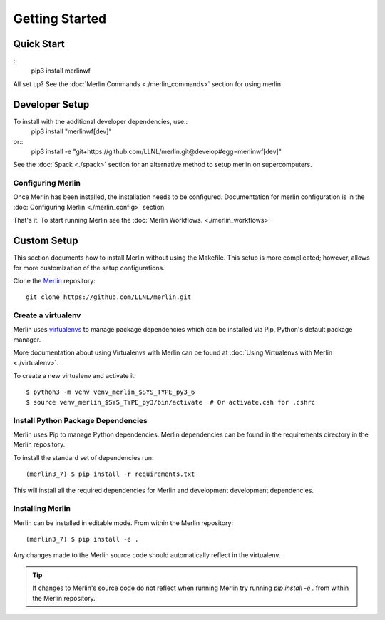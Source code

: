 Getting Started
================

Quick Start
++++++++++++++
::
    pip3 install merlinwf
    
All set up? See the :doc:`Merlin Commands <./merlin_commands>` section for using merlin.


Developer Setup
++++++++++++++++++
To install with the additional developer dependencies, use::
    pip3 install "merlinwf[dev]"
    
or::
    pip3 install -e "git+https://github.com/LLNL/merlin.git@develop#egg=merlinwf[dev]"

See the :doc:`Spack <./spack>` section for an alternative method to setup merlin on supercomputers.


Configuring Merlin
*******************

Once Merlin has been installed, the installation needs to be configured.
Documentation for merlin configuration is in the :doc:`Configuring Merlin <./merlin_config>` section. 

That's it. To start running Merlin see the :doc:`Merlin Workflows. <./merlin_workflows>`


Custom Setup
+++++++++++++

This section documents how to install Merlin without using the Makefile. This
setup is more complicated; however, allows for more customization of the setup
configurations.

Clone the `Merlin <https://github.com/LLNL/merlin.git>`_
repository::

    git clone https://github.com/LLNL/merlin.git


Create a virtualenv
*********************

Merlin uses `virtualenvs <https://virtualenv.pypa.io/en/stable/>`_ to manage
package dependencies which can be installed via Pip, Python's default 
package manager.

More documentation about using Virtualenvs with Merlin can be found at
:doc:`Using Virtualenvs with Merlin <./virtualenv>`.

To create a new virtualenv and activate it::

    $ python3 -m venv venv_merlin_$SYS_TYPE_py3_6
    $ source venv_merlin_$SYS_TYPE_py3/bin/activate  # Or activate.csh for .cshrc


Install Python Package Dependencies
************************************

Merlin uses Pip to manage Python dependencies. Merlin dependencies can be
found in the requirements directory in the Merlin repository.

To install the standard set of dependencies run::

    (merlin3_7) $ pip install -r requirements.txt

This will install all the required dependencies for Merlin and development
development dependencies.


Installing Merlin
*******************

Merlin can be installed in editable mode. From within the Merlin repository::

    (merlin3_7) $ pip install -e .

Any changes made to the Merlin source code should automatically reflect in the
virtualenv.

.. tip:: If changes to Merlin's source code do not reflect when running Merlin
    try running `pip install -e .` from within the Merlin repository.

